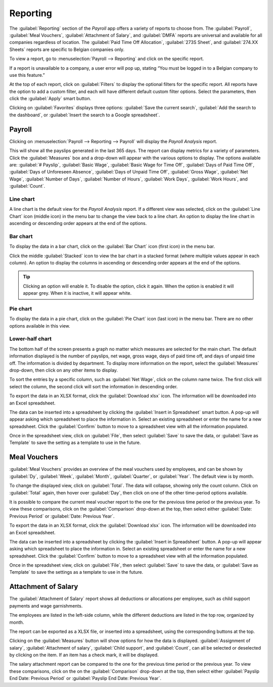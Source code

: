 =========
Reporting
=========

The :guilabel:`Reporting` section of the *Payroll* app offers a variety of reports to choose from.
The :guilabel:`Payroll`, :guilabel:`Meal Vouchers`, :guilabel:`Attachment of Salary`, and
:guilabel:`DMFA` reports are universal and available for all companies regardless of location. The
:guilabel:`Paid Time Off Allocation`, :guilabel:`273S Sheet`, and :guilabel:`274.XX Sheets` reports
are specific to Belgian companies only.

To view a report, go to :menuselection:`Payroll --> Reporting` and click on the specific report.

.. image:: reporting/reports.png
   :align: center
   :alt: Report dashboard view.

If a report is unavailable to a company, a user error will pop up, stating “You must be logged in to
a Belgian company to use this feature.”

At the top of each report, click on :guilabel:`Filters` to display the optional filters for the
specific report. All reports have the option to add a custom filter, and each will have different
default custom filter options. Select the parameters, then click the :guilabel:`Apply` smart button.

.. image:: reporting/custom-filter.png
   :align: center
   :alt: Report dashboard view.

Clicking on :guilabel:`Favorites` displays three options: :guilabel:`Save the current search`,
:guilabel:`Add the search to the dashboard`, or :guilabel:`Insert the search to a Google
spreadsheet`.

.. image:: reporting/favorites.png
   :align: center
   :alt: Favorite options for reports.

Payroll
-------

Clicking on :menuselection:`Payroll --> Reporting --> Payroll` will display the *Payroll Analysis*
report.

.. image:: reporting/payroll-report.png
   :align: center
   :alt: Report dashboard view.

This will show all the payslips generated in the last 365 days. The report can display metrics for a
variety of parameters. Click the :guilabel:`Measures` box and a drop-down will appear with the
various options to display. The options available are: :guilabel:`# Payslip`,
:guilabel:`Basic Wage`, :guilabel:`Basic Wage for Time Off`, :guilabel:`Days of Paid Time Off`,
:guilabel:`Days of Unforeseen Absence`, :guilabel:`Days of Unpaid Time Off`, :guilabel:`Gross Wage`,
:guilabel:`Net Wage`, :guilabel:`Number of Days`, :guilabel:`Number of Hours`, :guilabel:`Work
Days`, :guilabel:`Work Hours`, and :guilabel:`Count`.

.. image:: reporting/measures.png
   :align: center
   :alt: Report dashboard view.

Line chart
~~~~~~~~~~

A line chart is the default view for the *Payroll Analysis* report. If a different view was
selected, click on the :guilabel:`Line Chart` icon (middle icon) in the menu bar to change the view
back to a line chart. An option to display the line chart in ascending or descending order appears
at the end of the options.

.. image:: reporting/line-chart.png
   :align: center
   :alt: Report dashboard view.

Bar chart
~~~~~~~~~

To display the data in a bar chart, click on the :guilabel:`Bar Chart` icon (first icon) in the menu
bar.

.. image:: reporting/bar-chart.png
   :align: center
   :alt: Report dashboard view.

Click the middle :guilabel:`Stacked` icon to view the bar chart in a stacked format (where multiple
values appear in each column). An option to display the columns in ascending or descending order
appears at the end of the options.

.. tip::
   Clicking an option will enable it. To disable the option, click it again. When the option is
   enabled it will appear grey. When it is inactive, it will appear white.

Pie chart
~~~~~~~~~

To display the data in a pie chart, click on the :guilabel:`Pie Chart` icon (last icon) in the menu
bar. There are no other options available in this view.

.. image:: reporting/pie-chart.png
   :align: center
   :alt: Report dashboard view.

Lower-half chart
~~~~~~~~~~~~~~~~

The bottom half of the screen presents a graph no matter which measures are selected for the main
chart. The default information displayed is the number of payslips, net wage, gross wage, days of
paid time off, and days of unpaid time off. The information is divided by department. To display
more information on the report, select the :guilabel:`Measures` drop-down, then click on any other
items to display.

.. image:: reporting/measures-bottom.png
   :align: center
   :alt: Report dashboard view.

To sort the entries by a specific column, such as :guilabel:`Net Wage`, click on the column name
twice. The first click will select the column, the second click will sort the information in
descending order.

.. image:: reporting/net-wage.png
   :align: center
   :alt: To sort information by descending order, click the column head twice.

To export the data in an XLSX format, click the :guilabel:`Download xlsx` icon. The information will
be downloaded into an Excel spreadsheet.

.. image:: reporting/export.png
   :align: center
   :alt: Download an Excel spreadsheet of the data by clicking the download button.

The data can be inserted into a spreadsheet by clicking the :guilabel:`Insert in Spreadsheet` smart
button. A pop-up will appear asking which spreadsheet to place the information in. Select an
existing spreadsheet or enter the name for a new spreadsheet. Click the :guilabel:`Confirm` button
to move to a spreadsheet view with all the information populated.

.. image:: reporting/spreadsheet.png
   :align: center
   :alt: Send the data to a spreadsheet.

Once in the spreadsheet view, click on :guilabel:`File`, then select :guilabel:`Save` to save the
data, or :guilabel:`Save as Template` to save the setting as a template to use in the future.

Meal Vouchers
-------------

:guilabel:`Meal Vouchers` provides an overview of the meal vouchers used by employees, and can be
shown by :guilabel:`Dy`, :guilabel:`Week`, :guilabel:`Month`, :guilabel:`Quarter`, or
:guilabel:`Year`. The default view is by month.

.. image:: reporting/meal-vouchers.png
   :align: center
   :alt: Meal voucher

To change the displayed view, click on :guilabel:`Total`. The data will collapse, showing only the
count column. Click on :guilabel:`Total` again, then hover over :guilabel:`Day`, then click on one
of the other time-period options available.

.. image:: reporting/voucher-day.png
   :align: center
   :alt: Meal voucher

It is possible to compare the current meal voucher report to the one for the previous time period or
the previous year. To view these comparisons, click on the :guilabel:`Comparison` drop-down at the
top, then select either :guilabel:`Date: Previous Period` or :guilabel:`Date: Previous Year`.

.. image:: reporting/meal-comparison.png
   :align: center
   :alt: Meal voucher

To export the data in an XLSX format, click the :guilabel:`Download xlsx` icon. The information will
be downloaded into an Excel spreadsheet.

.. image:: reporting/voucher-download.png
   :align: center
   :alt: Download an Excel spreadsheet of the data by clicking the download button.

The data can be inserted into a spreadsheet by clicking the :guilabel:`Insert in Spreadsheet`
button. A pop-up will appear asking which spreadsheet to place the information in. Select an
existing spreadsheet or enter the name for a new spreadsheet. Click the :guilabel:`Confirm` button
to move to a spreadsheet view with all the information populated.

Once in the spreadsheet view, click on :guilabel:`File`, then select :guilabel:`Save` to save the
data, or :guilabel:`Save as Template` to save the settings as a template to use in the future.

Attachment of Salary
--------------------

The :guilabel:`Attachment of Salary` report shows all deductions or allocations per employee,
such as child support payments and wage garnishments.

.. image:: reporting/attachment-of-salary.png
   :align: center
   :alt: View the Attachment of Salary report that shows all salary garnishments.

The employees are listed in the left-side column, while the different deductions are listed in the
top row, organized by month.

The report can be exported as a XLSX file, or inserted into a spreadsheet, using the corresponding
buttons at the top.

Clicking on the :guilabel:`Measures` button will show options for how the data is displayed.
:guilabel:`Assignment of salary`, :guilabel:`Attachment of salary`, :guilabel:`Child support`, and
:guilabel:`Count`, can all be selected or deselected by clicking on the item. If an item has a check
mark, it will be displayed.

.. image:: reporting/attachment-measures.png
   :align: center
   :alt: Select the options that be displayed in the report.

The salary attachment report can be compared to the one for the previous time period or the previous
year. To view these comparisons, click on the on the :guilabel:`Comparison` drop-down at the top,
then select either :guilabel:`Payslip End Date: Previous Period` or :guilabel:`Payslip End Date:
Previous Year`.
